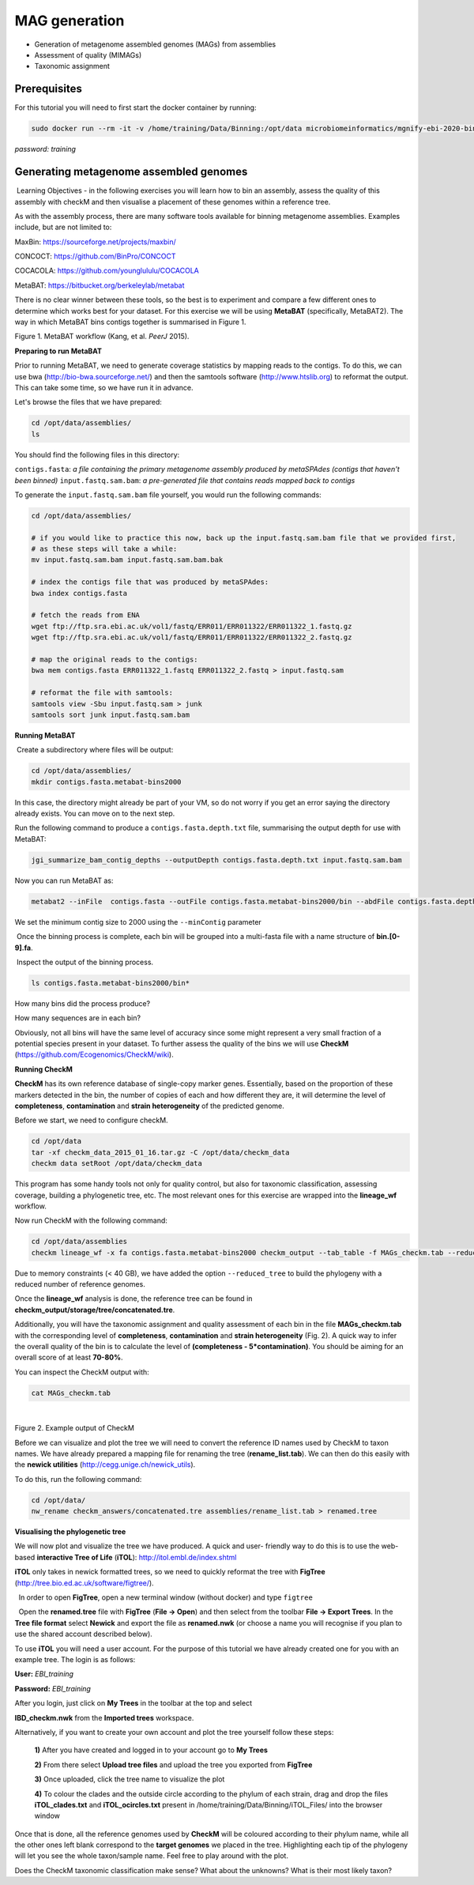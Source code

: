 ***************
MAG generation
***************

- Generation of metagenome assembled genomes (MAGs) from assemblies
- Assessment of quality (MIMAGs)
- Taxonomic assignment

Prerequisites
---------------

For this tutorial you will need to first start the docker container by running:

.. code-block:: bash

    sudo docker run --rm -it -v /home/training/Data/Binning:/opt/data microbiomeinformatics/mgnify-ebi-2020-binning

*password: training*


Generating metagenome assembled genomes
----------------------------------------

|image1|\ Learning Objectives - in the following exercises you will
learn how to bin an assembly, assess the quality of this assembly with
checkM and then visualise a placement of these genomes within a
reference tree. 

|image1|\  As with the assembly process, there are many software tools available for
binning metagenome assemblies. Examples include, but are not limited to:

MaxBin: https://sourceforge.net/projects/maxbin/ 

CONCOCT: https://github.com/BinPro/CONCOCT 

COCACOLA: https://github.com/younglululu/COCACOLA 

MetaBAT: https://bitbucket.org/berkeleylab/metabat

There is no clear winner between these tools, so the best is to
experiment and compare a few different ones to determine which works
best for your dataset. For this exercise we will be using **MetaBAT**
(specifically, MetaBAT2). The way in which MetaBAT bins contigs together
is summarised in Figure 1.

|image2|\

Figure 1. MetaBAT workflow (Kang, et al. *PeerJ* 2015).


**Preparing to run MetaBAT**

|image1|\  Prior to running MetaBAT, we need to generate coverage
statistics by mapping reads to the contigs. To do this, we can use bwa
(http://bio-bwa.sourceforge.net/) and then the samtools software
(`http://www.htslib.org <http://www.htslib.org/>`__) to reformat the
output. This can take some time, so we have run it in advance. 

|image3|\  Let's browse the files that we have prepared:

.. code-block:: bash

    cd /opt/data/assemblies/
    ls

You should find the following files in this directory:

``contigs.fasta``: *a file containing the primary metagenome assembly produced by metaSPAdes (contigs that haven't been binned)*
``input.fastq.sam.bam``: *a pre-generated file that contains reads mapped back to contigs*

To generate the ``input.fastq.sam.bam`` file yourself, you would run the following commands:

.. code-block:: bash

    cd /opt/data/assemblies/
    
    # if you would like to practice this now, back up the input.fastq.sam.bam file that we provided first, 
    # as these steps will take a while:
    mv input.fastq.sam.bam input.fastq.sam.bam.bak
    
    # index the contigs file that was produced by metaSPAdes:
    bwa index contigs.fasta
    
    # fetch the reads from ENA
    wget ftp://ftp.sra.ebi.ac.uk/vol1/fastq/ERR011/ERR011322/ERR011322_1.fastq.gz
    wget ftp://ftp.sra.ebi.ac.uk/vol1/fastq/ERR011/ERR011322/ERR011322_2.fastq.gz

    # map the original reads to the contigs:
    bwa mem contigs.fasta ERR011322_1.fastq ERR011322_2.fastq > input.fastq.sam

    # reformat the file with samtools:
    samtools view -Sbu input.fastq.sam > junk 
    samtools sort junk input.fastq.sam.bam


**Running MetaBAT**

|image3|\ Create a subdirectory where files will be output:

.. code-block:: bash

    cd /opt/data/assemblies/
    mkdir contigs.fasta.metabat-bins2000

In this case, the directory might already be part of your VM, so do not worry if you get an error saying the directory already exists. You can move on to the next step.

|image3|\  Run the following command to produce a
``contigs.fasta.depth.txt`` file, summarising the output depth for use with
MetaBAT:

.. code-block:: bash

    jgi_summarize_bam_contig_depths --outputDepth contigs.fasta.depth.txt input.fastq.sam.bam

|image3|\  Now you can run MetaBAT as:

.. code-block:: bash

    metabat2 --inFile  contigs.fasta --outFile contigs.fasta.metabat-bins2000/bin --abdFile contigs.fasta.depth.txt --minContig 2000

|image1|\ We set the minimum contig size to 2000 using the ``--minContig`` parameter 

|image1|\ Once the binning process is complete, each bin will be
grouped into a multi-fasta file with a name structure of
**bin.[0-9].fa**.

|image3|\ Inspect the output of the binning process.

.. code-block:: bash

    ls contigs.fasta.metabat-bins2000/bin*

|image4|\  How many bins did the process produce?

|image4|\  How many sequences are in each bin?

Obviously, not all bins will have the same level of accuracy since some
might represent a very small fraction of a potential species present in
your dataset. To further assess the quality of the bins we will use
**CheckM** (https://github.com/Ecogenomics/CheckM/wiki).

**Running CheckM**

|image1|\  **CheckM** has its own reference database of single-copy
marker genes. Essentially, based on the proportion of these markers
detected in the bin, the number of copies of each and how different they
are, it will determine the level of **completeness**, **contamination**
and **strain heterogeneity** of the predicted genome. 

|image3|\  Before we start, we need to configure checkM.

.. code-block:: bash

    cd /opt/data
    tar -xf checkm_data_2015_01_16.tar.gz -C /opt/data/checkm_data
    checkm data setRoot /opt/data/checkm_data

This program has some handy tools not only for quality control, but also
for taxonomic classification, assessing coverage, building a
phylogenetic tree, etc. The most relevant ones for this exercise are
wrapped into the **lineage_wf** workflow.

Now run CheckM with the following command:

.. code-block:: bash

    cd /opt/data/assemblies
    checkm lineage_wf -x fa contigs.fasta.metabat-bins2000 checkm_output --tab_table -f MAGs_checkm.tab --reduced_tree -t 4

Due to memory constraints (< 40 GB), we have added the option
``--reduced_tree`` to build the phylogeny with a reduced number of
reference genomes.

Once the **lineage_wf** analysis is done, the reference tree can be
found in **checkm_output/storage/tree/concatenated.tre**. 

Additionally, you will have the taxonomic assignment and quality assessment of each
bin in the file **MAGs_checkm.tab** with the corresponding level of
**completeness**, **contamination** and **strain heterogeneity** (Fig.
2). A quick way to infer the overall quality of the bin is to calculate
the level of **(completeness - 5*contamination)**. You should be aiming for an overall score of at
least **70-80%**.

You can inspect the CheckM output with:

.. code-block:: bash

    cat MAGs_checkm.tab

 |image5|\

Figure 2. Example output of CheckM

Before we can visualize and plot the tree we will need to convert the
reference ID names used by CheckM to taxon names. We have already
prepared a mapping file for renaming the tree (**rename_list.tab**). We
can then do this easily with the **newick utilities**
(http://cegg.unige.ch/newick_utils).

To do this, run the following command:

.. code-block:: bash

    cd /opt/data/
    nw_rename checkm_answers/concatenated.tre assemblies/rename_list.tab > renamed.tree

**Visualising the phylogenetic tree**

We will now plot and visualize the tree we have produced. A quick and
user- friendly way to do this is to use the web-based **interactive Tree
of Life** (**iTOL**): http://itol.embl.de/index.shtml

**iTOL** only takes in newick formatted trees, so we need to quickly
reformat the tree with **FigTree**
(http://tree.bio.ed.ac.uk/software/figtree/).

|image3|\  In order to open **FigTree**, open a new terminal window (without docker) and type ``figtree``

|image3|\  Open the **renamed.tree** file with **FigTree** (**File -> Open**) and then
select from the toolbar **File -> Export Trees**. In the **Tree file
format** select **Newick** and export the file as **renamed.nwk** (or choose a name you will recognise if you plan to use the shared account described below).

|image3|\  To use **iTOL** you will need a user account. For the
purpose of this tutorial we have already created one for you with an
example tree. The login is as follows:

**User:**\  *EBI_training*

**Password:**\  *EBI_training*

After you login, just click on **My Trees** in the toolbar at the top
and select

**IBD_checkm.nwk** from the **Imported trees** workspace.

Alternatively, if you want to create your own account and plot the tree
yourself follow these steps:

   **1)** After you have created and logged in to your account go to **My Trees**

   **2)** From there select **Upload tree files** and upload the tree
   you exported from **FigTree**

   **3)** Once uploaded, click the tree name to visualize the plot

   **4)** To colour the clades and the outside circle according to the
   phylum of each strain, drag and drop the files **iTOL_clades.txt** and
   **iTOL_ocircles.txt** present in /home/training/Data/Binning/iTOL_Files/ into the browser window

Once that is done, all the reference genomes used by **CheckM** will be
coloured according to their phylum name, while all the other ones left
blank correspond to the **target genomes** we placed in the tree.
Highlighting each tip of the phylogeny will let you see the whole
taxon/sample name. Feel free to play around with the plot.

|image4|\  Does the CheckM taxonomic classification make sense? What about the unknowns? What is their most likely taxon?

.. |image1| image:: media/info.png
   :width: 0.26667in
   :height: 0.26667in
.. |image2| image:: media/binning.png
   :width: 6.26389in
   :height: 3.91389in
.. |image3| image:: media/action.png
   :width: 0.25in
   :height: 0.25in
.. |image4| image:: media/question.png
   :width: 0.26667in
   :height: 0.26667in
.. |image5| image:: media/checkm.png
   :width: 7.5in
   :height: 1.0in
